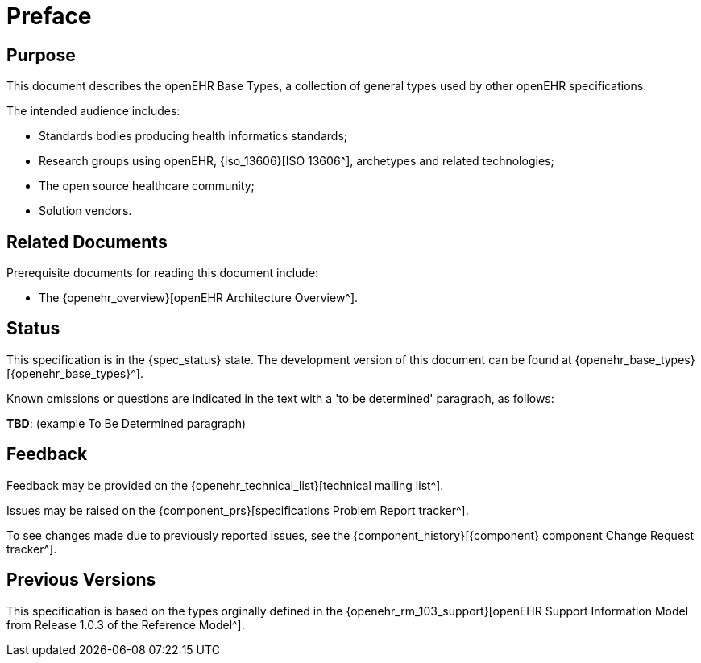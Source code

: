 = Preface

== Purpose

This document describes the openEHR Base Types, a collection of general types used by other openEHR specifications.

The intended audience includes:

* Standards bodies producing health informatics standards;
* Research groups using openEHR, {iso_13606}[ISO 13606^], archetypes and related technologies;
* The open source healthcare community;
* Solution vendors.

== Related Documents

Prerequisite documents for reading this document include:

* The {openehr_overview}[openEHR Architecture Overview^].

== Status

This specification is in the {spec_status} state. The development version of this document can be found at {openehr_base_types}[{openehr_base_types}^].

Known omissions or questions are indicated in the text with a 'to be determined' paragraph, as follows:
[.tbd]
*TBD*: (example To Be Determined paragraph)

== Feedback

Feedback may be provided on the {openehr_technical_list}[technical mailing list^].

Issues may be raised on the {component_prs}[specifications Problem Report tracker^].

To see changes made due to previously reported issues, see the {component_history}[{component} component Change Request tracker^].

== Previous Versions

This specification is based on the types orginally defined in the {openehr_rm_103_support}[openEHR Support Information Model from Release 1.0.3 of the Reference Model^].

